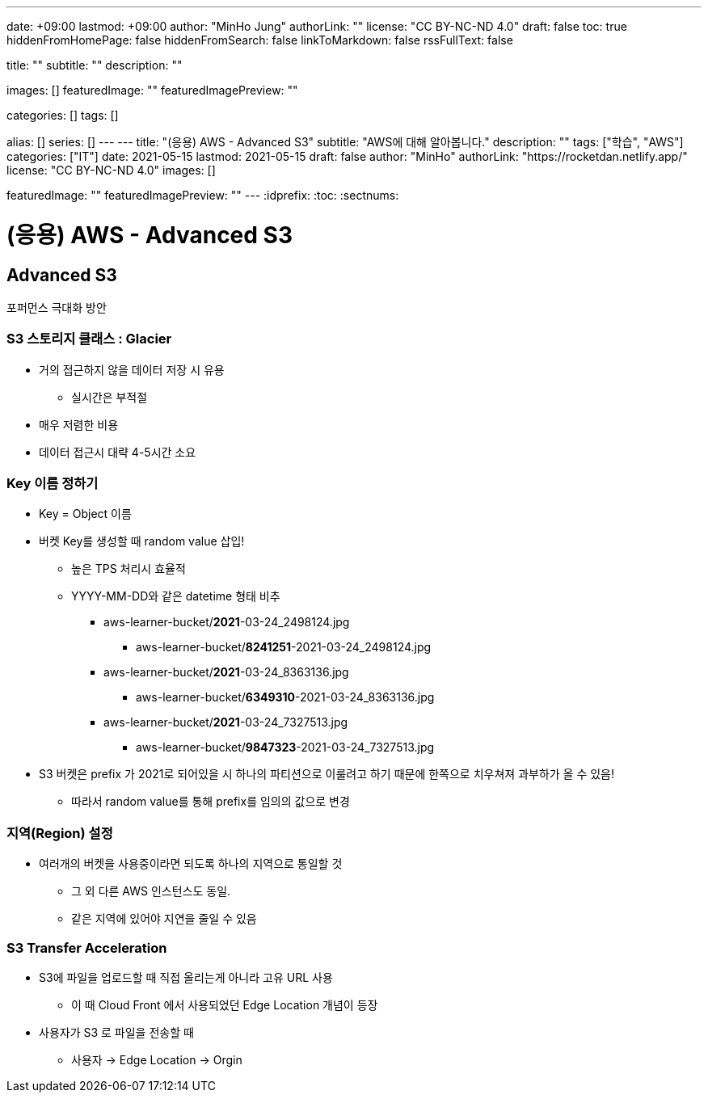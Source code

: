 ---
date: +09:00
lastmod: +09:00
author: "MinHo Jung"
authorLink: ""
license: "CC BY-NC-ND 4.0"
draft: false
toc: true
hiddenFromHomePage: false
hiddenFromSearch: false
linkToMarkdown: false
rssFullText: false

title: ""
subtitle: ""
description: ""

images: []
featuredImage: ""
featuredImagePreview: ""

categories: []
tags: []

alias: []
series: []
---
---
title: "(응용) AWS - Advanced S3"
subtitle: "AWS에 대해 알아봅니다."
description: ""
tags: ["학습", "AWS"]
categories: ["IT"]
date: 2021-05-15
lastmod: 2021-05-15
draft: false
author: "MinHo"
authorLink: "https://rocketdan.netlify.app/"
license: "CC BY-NC-ND 4.0"
images: []

featuredImage: ""
featuredImagePreview: ""
---
:idprefix:
:toc:
:sectnums:


= (응용) AWS - Advanced S3

== Advanced S3
포퍼먼스 극대화 방안

=== S3 스토리지 클래스 : Glacier
- 거의 접근하지 않을 데이터 저장 시 유용
 * 실시간은 부적절
- 매우 저렴한 비용
- 데이터 접근시 대략 4-5시간 소요

=== Key 이름 정하기
- Key = Object 이름
- 버켓 Key를 생성할 때 random value 삽입!
 * 높은 TPS 처리시 효율적
 * YYYY-MM-DD와 같은 datetime 형태 비추
 ** aws-learner-bucket/*2021*-03-24_2498124.jpg
 *** aws-learner-bucket/*8241251*-2021-03-24_2498124.jpg
 ** aws-learner-bucket/*2021*-03-24_8363136.jpg
 *** aws-learner-bucket/*6349310*-2021-03-24_8363136.jpg
 ** aws-learner-bucket/*2021*-03-24_7327513.jpg
 *** aws-learner-bucket/*9847323*-2021-03-24_7327513.jpg
- S3 버켓은 prefix 가 2021로 되어있을 시 하나의 파티션으로 이룰려고 하기 때문에 한쪽으로 치우쳐져 과부하가 올 수 있음!
 * 따라서 random value를 통해 prefix를 임의의 값으로 변경

=== 지역(Region) 설정
- 여러개의 버켓을 사용중이라면 되도록 하나의 지역으로 통일할 것
 * 그 외 다른 AWS 인스턴스도 동일.
 * 같은 지역에 있어야 지연을 줄일 수 있음

=== S3 Transfer Acceleration
- S3에 파일을 업로드할 때 직접 올리는게 아니라 고유 URL 사용
 * 이 때 Cloud Front 에서 사용되었던 Edge Location 개념이 등장
- 사용자가 S3 로 파일을 전송할 때
 * 사용자 -> Edge Location -> Orgin